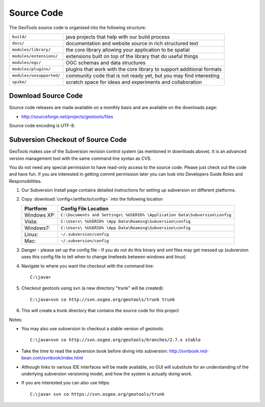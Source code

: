 Source Code
============

The GeoTools source code is organised into the following structure:

======================== =========================================================================
``build/``               java projects that help with our build process
``docs/``                documentation and website source in rich structured text
``modules/library/``     the core library allowing your application to be spatial
``modules/extensions/``  extensions built on top of the library that do useful things
``modules/ogc/``         OGC schemas and data structures
``modules/plugins/``     plugins that work with the core library to support additional formats
``modules/unsupported/`` community code that is not ready yet, but you may find interesting
``spike/``               scratch space for ideas and experiments and collaboration
======================== =========================================================================

Download Source Code
^^^^^^^^^^^^^^^^^^^^^

Source code releases are made available on a monthly basis and are available on the downloads page:

* http://sourceforge.net/projects/geotools/files

Source code encoding is UTF-8.

Subversion Checkout of Source Code
^^^^^^^^^^^^^^^^^^^^^^^^^^^^^^^^^^

GeoTools makes use of the Subversion revision control system (as mentioned in downloads above). It is an advanced version management tool with the same command line syntax as CVS.

You do not need any special permission to have read-only access to the source code. Please just check out the code and have fun. If you are interested in getting commit permission later you can look into Developers Guide Roles and Responsibilities.

1. Our Subversion Install page contains detailed instructions for setting up subversion
   on different platforms.
2. Copy :download:`config</artifacts/config>` into the following location
   
   ============= ===========================================================================
   Plartform     Config File Location
   ============= ===========================================================================
   Windows XP:   ``C:\Documents and Settings\ %USERID% \Application Data\Subversion\config``
   Vista:        ``C:\Users\ %USERID% \App Data\Roaming\Subversion\config``
   Windows7:     ``C:\Users\ %USERID% \App Data\Roaming\Subversion\config``
   Linux:        ``~/.subversion/config``
   Mac:          ``~/.subversion/config``
   ============= ===========================================================================
   
3. Danger - please set up the config file - If you do not do this binary and xml files may get messed up
   (subversion uses this config file to tell when to change linefeeds between windows and linux)

4. Navigate to where you want the checkout with the command line::
     
     C:\java>

5. Checkout geotools using svn (a new directory "trunk" will be created)::
     
     C:\java>svn co http://svn.osgeo.org/geotools/trunk trunk
     
6. This will create a trunk directory that contains the source code for this project

Notes:

* You may also use subversion to checkout a stable version of geotools::
    
    C:\java>svn co http://svn.osgeo.org/geotools/branches/2.7.x stable
    
* Take the time to read the subversion book before diving into subversion:
  http://svnbook.red-bean.com/svnbook/index.html 
* Although links to various IDE interfaces will be made available, no GUI will substitute for an understanding of the underlying subversion versioning model, and how the system is actually doing work.
* If you are interested you can also use https::
    
    C:\java> svn co https://svn.osgeo.org/geotools/trunk
